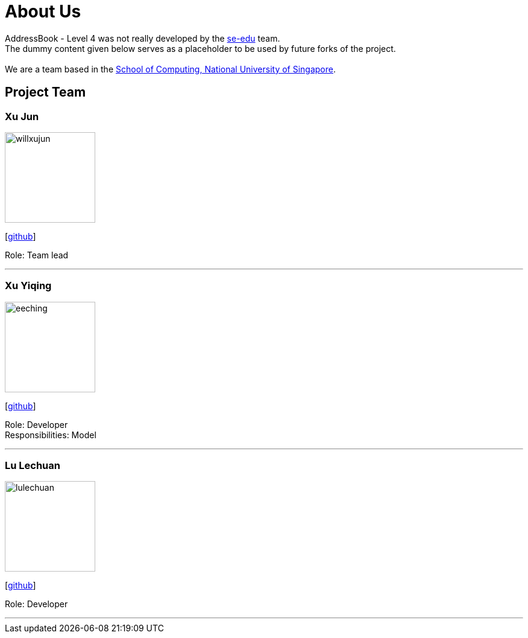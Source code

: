 = About Us
:relfileprefix: team/
ifdef::env-github,env-browser[:outfilesuffix: .adoc]
:imagesDir: images
:stylesDir: stylesheets

AddressBook - Level 4 was not really developed by the https://se-edu.github.io/docs/Team.html[se-edu] team. +
The dummy content given below serves as a placeholder to be used by future forks of the project. +
{empty} +
We are a team based in the http://www.comp.nus.edu.sg[School of Computing, National University of Singapore].

== Project Team

=== Xu Jun
image::willxujun.png[width="150", align="left"]
{empty}[https://github.com/willxujun[github]]

Role: Team lead

'''

=== Xu Yiqing
image::eeching.png[width="150", align="left"]
{empty}[https://github.com/eeching[github]]

Role: Developer +
Responsibilities: Model

'''


=== Lu Lechuan
image::lulechuan.png[width="150", align="left"]
{empty}[https://github.com/lulechuan[github]]

Role: Developer

'''
